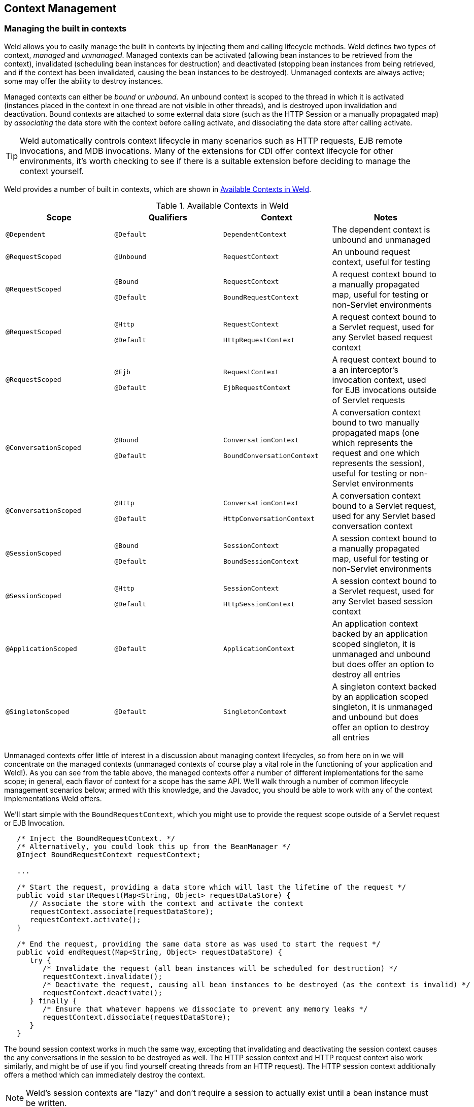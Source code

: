 ifdef::generate-index-link[]
link:index.html[Weld {weldVersion} - CDI Reference Implementation]
endif::[]

[[contexts]]
== Context Management

=== Managing the built in contexts

Weld allows you to easily manage the built in contexts by injecting them
and calling lifecycle methods. Weld defines two types of context,
_managed_ and _unmanaged_. Managed contexts can be activated (allowing
bean instances to be retrieved from the context), invalidated
(scheduling bean instances for destruction) and deactivated (stopping
bean instances from being retrieved, and if the context has been
invalidated, causing the bean instances to be destroyed). Unmanaged
contexts are always active; some may offer the ability to destroy
instances.

Managed contexts can either be _bound_ or _unbound_. An unbound context
is scoped to the thread in which it is activated (instances placed in
the context in one thread are not visible in other threads), and is
destroyed upon invalidation and deactivation. Bound contexts are
attached to some external data store (such as the HTTP Session or a
manually propagated map) by _associating_ the data store with the
context before calling activate, and dissociating the data store after
calling activate.

TIP: Weld automatically controls context lifecycle in many scenarios such as
HTTP requests, EJB remote invocations, and MDB invocations. Many of the
extensions for CDI offer context lifecycle for other environments, it's
worth checking to see if there is a suitable extension before deciding
to manage the context yourself.

Weld provides a number of built in contexts, which are shown in <<_available_contexts_in_weld>>.

[[_available_contexts_in_weld]]
.Available Contexts in Weld
[cols=",,,",options="header",]
|=======================================================================
|Scope {set:cellbgcolor:}|Qualifiers |Context |Notes

|`@Dependent`
|`@Default`
|`DependentContext`
|The dependent context is unbound and unmanaged


|`@RequestScoped`
|`@Unbound`
|`RequestContext`
|An unbound request context, useful for testing


|`@RequestScoped`
|`@Bound`

`@Default`
|`RequestContext`

`BoundRequestContext`
|A request context bound to a manually propagated map, useful for testing or non-Servlet environments


|`@RequestScoped`
|`@Http`

`@Default`
|`RequestContext`

`HttpRequestContext`
|A request context bound to a Servlet request, used for any Servlet based request context


|`@RequestScoped`
|`@Ejb`

`@Default`
|`RequestContext`

`EjbRequestContext`
|A request context bound to a an interceptor's invocation context, used for EJB invocations outside of Servlet requests


|`@ConversationScoped`
|`@Bound`

`@Default`
|`ConversationContext`

`BoundConversationContext`
|A conversation context bound to two manually propagated maps (one which represents the request and one which represents the session), useful for testing or non-Servlet environments


|`@ConversationScoped`
|`@Http`

`@Default`
|`ConversationContext`

`HttpConversationContext`
|A conversation context bound to a Servlet request, used for any Servlet based conversation context


|`@SessionScoped`
|`@Bound`

`@Default`
|`SessionContext`

`BoundSessionContext`
|A session context bound to a manually propagated map, useful for testing or non-Servlet environments


|`@SessionScoped`
|`@Http`

`@Default`
|`SessionContext`

`HttpSessionContext`
|A session context bound to a Servlet request, used for any Servlet based session context


|`@ApplicationScoped`
|`@Default`
|`ApplicationContext`
|An application context backed by an application scoped singleton, it is unmanaged and unbound but does offer an option to destroy all entries


|`@SingletonScoped`
|`@Default`
|`SingletonContext`
|A singleton context backed by an application scoped singleton, it is unmanaged and unbound but does offer an option to destroy all entries
|=======================================================================

Unmanaged contexts offer little of interest in a discussion about
managing context lifecycles, so from here on in we will concentrate on
the managed contexts (unmanaged contexts of course play a vital role in
the functioning of your application and Weld!). As you can see from the
table above, the managed contexts offer a number of different
implementations for the same scope; in general, each flavor of context
for a scope has the same API. We'll walk through a number of common
lifecycle management scenarios below; armed with this knowledge, and the
Javadoc, you should be able to work with any of the context
implementations Weld offers.

We'll start simple with the `BoundRequestContext`, which you might use
to provide the request scope outside of a Servlet request or EJB
Invocation.

[source.JAVA, java]
-------------------------------------------------------------------------------------------------------------
   /* Inject the BoundRequestContext. */
   /* Alternatively, you could look this up from the BeanManager */
   @Inject BoundRequestContext requestContext;

   ...

   /* Start the request, providing a data store which will last the lifetime of the request */
   public void startRequest(Map<String, Object> requestDataStore) {
      // Associate the store with the context and activate the context
      requestContext.associate(requestDataStore);
      requestContext.activate();
   }

   /* End the request, providing the same data store as was used to start the request */
   public void endRequest(Map<String, Object> requestDataStore) {
      try {
         /* Invalidate the request (all bean instances will be scheduled for destruction) */
         requestContext.invalidate();
         /* Deactivate the request, causing all bean instances to be destroyed (as the context is invalid) */
         requestContext.deactivate();
      } finally {
         /* Ensure that whatever happens we dissociate to prevent any memory leaks */
         requestContext.dissociate(requestDataStore);
      }
   }
-------------------------------------------------------------------------------------------------------------

The bound session context works in much the same way, excepting that
invalidating and deactivating the session context causes the any
conversations in the session to be destroyed as well. The HTTP session
context and HTTP request context also work similarly, and might be of
use if you find yourself creating threads from an HTTP request). The
HTTP session context additionally offers a method which can immediately
destroy the context.

NOTE: Weld's session contexts are "lazy" and don't require a session to
actually exist until a bean instance must be written.

The conversation context offers a few more options, which we will walk
through here.

[source.JAVA, java]
----------------------------------------------------------------------------------------------------------
   @Inject BoundConversationContext conversationContext;

   ...

   /* Start a transient conversation */
   /* Provide a data store which will last the lifetime of the request */
   /* and one that will last the lifetime of the session */
   public void startTransientConversation(Map<String, Object> requestDataStore,
                                          Map<String, Object> sessionDataStore) {
      resumeOrStartConversation(requestDataStore, sessionDataStore, null);
   }

   /* Start a transient conversation (if cid is null) or resume a non-transient */
   /* conversation. Provide a data store which will last the lifetime of the request */
   /* and one that will last the lifetime of the session */
   public void resumeOrStartConversation(Map<String, Object> requestDataStore,
                                         Map<String, Object> sessionDataStore,
                                         String cid) {
      /* Associate the stores with the context and activate the context */
      * BoundRequest just wraps the two datastores */
      conversationContext.associate(new MutableBoundRequest(requestDataStore, sessionDataStore));
      // Pass the cid in
      conversationContext.activate(cid);
   }

   /* End the conversations, providing the same data store as was used to start */
   /* the request. Any transient conversations will be destroyed, any newly-promoted */
   /* conversations will be placed into the session */
   public void endOrPassivateConversation(Map<String, Object> requestDataStore,
                                          Map<String, Object> sessionDataStore) {
      try {
         /* Invalidate the conversation (all transient conversations will be scheduled for destruction) */
         conversationContext.invalidate();
         /* Deactivate the conversation, causing all transient conversations to be destroyed */
         conversationContext.deactivate();
      } finally {
        /* Ensure that whatever happens we dissociate to prevent memory leaks*/
         conversationContext.dissociate(new MutableBoundRequest(requestDataStore, sessionDataStore));
      }
   }
----------------------------------------------------------------------------------------------------------

The conversation context also offers a number of properties which
control the behavior of conversation expiration (after this period of
inactivity the conversation will be ended and destroyed by the
container), and the duration of lock timeouts (the conversation context
ensures that a single thread is accessing any bean instances by locking
access, if a lock can't be obtained after a certain time Weld will error
rather than continue to wait for the lock). Additionally, you can alter
the name of the parameter used to transfer the conversation id (by
default, `cid`).

Weld also introduces the notion of a `ManagedConversation`, which
extends the `Conversation` interface with the ability to lock, unlock
and touch (update the last used timestamp) a conversation. Finally, all
non-transient conversations in a session can be obtained from the
conversation context, as can the current conversation.

NOTE: Weld's conversations are not assigned ids until they become
non-transient.

=== Propagating built-in contexts

By context propagation we understand a scenario in which you want to capture a collection of contextual instances bound to certain context in one thread and provide them as context state in another thread.
Starting with Weld 3.1.0.Final, this kind of context propagation is possible.

NOTE: Context propagation comes with some additional requirements on user code and may not work for every scenario!

First of all, what contexts are affected and how:

* Application context
** Works out of the box, no propagation needed
* Singleton context
** Works out of the box, no propagation needed
* Dependent context
** By nature of this context, this cannot be propagated
* Request, session, conversation contexts
** These can be manually propagated if desired

In order to achieve context propagation you generally need the following steps:

* Obtain collection of contextual instances from current thread
* In another thread, obtain a reference to given context and activate it
* Feed this newly activated context the instances you previously obtained
* Perform your tasks
* Clean up the context by deactivating it

==== New API methods supporting context propagation

There are several new things in Weld API allowing for this.
Firstly, all contexts supporting propagation now implement `org.jboss.weld.context.WeldAlterableContext`, an interface extending `jakarta.enterprise.context.spi.AlterableContext`.
Methods on `WeldAlterableContext` allow to capture current context state, returning a collection of all contextual instances, as well as clear and set the context state by feeding it a collection of contextual instances.

[source.JAVA, java]
-------------------------------------------------------------------------------------------------------------
public interface WeldAlterableContext extends AlterableContext {
    default <T> Collection<ContextualInstance<T>> getAllContextualInstances();
    default <T> void clearAndSet(Collection<ContextualInstance<T>> setOfInstances);
}
-------------------------------------------------------------------------------------------------------------

In order to get hold of these contexts, the best approach is to use `WeldManager`, an injectable bean providing some capabilities on top of what `BeanManager` has.
Following `WeldManager` methods are useful for context propagation:

[source.JAVA, java]
-------------------------------------------------------------------------------------------------------------
public interface WeldManager extends BeanManager {

    // excerpt of interface methods is shortened here
    boolean isContextActive(Class<? extends Annotation> scopeType);
    Collection<Class<? extends Annotation>> getScopes();
    default Collection<Context> getActiveContexts() {
        return getScopes().stream()
            .filter(this::isContextActive)
            .map(this::getContext)
            .collect(Collectors.toSet());
    }
    default Collection<WeldAlterableContext> getActiveWeldAlterableContexts() {
        return getScopes().stream()
            .filter(this::isContextActive)
            .map(this::getContext)
            .filter(t -> t instanceof WeldAlterableContext)
            .map(t -> (WeldAlterableContext) t)
            .collect(Collectors.toSet());
    }
}
-------------------------------------------------------------------------------------------------------------

==== Example of context propagation

There is a concise example in a form of a test in our code showing how to propagate all built-in contexts.
This doc only contains an excerpt from it, you can look link:https://github.com/weld/core/blob/master/tests-arquillian/src/test/java/org/jboss/weld/tests/contexts/propagation[here] to get the full picture.

Following code shows a service that provides an extra thread onto which you offload a `Callable<T>` that uses beans from currently active context.
The service activates contexts, propagates state from original thread, executes task and cleans up.
Bound versions of Weld context implementations are used as on this new thread there is no actual HTTP request or session existing.

[source.JAVA, java]
----------------------------------------------------------------------------------------------------------------------------------------------------------
public class ContextPropagationService {

    private static final ExecutorService executor = Executors.newFixedThreadPool(1);

    public static <T> Future<T> propagateContextsAndSubmitTask(Callable<T> task) {
        // gather all the contexts we want to propagate and the instances in them
        Map<Class<? extends Annotation>, Collection<ContextualInstance<Object>>> scopeToContextualInstances = new HashMap<>();
        WeldManager get = CDI.current().select(WeldManager.class).get();
        for (WeldAlterableContext context : CDI.current().select(WeldManager.class).get().getActiveWeldAlterableContexts()) {
            scopeToContextualInstances.put(context.getScope(), context.getAllContextualInstances());
        }
        // We create a task wrapper which will make sure we have contexts propagated
        Callable<T> wrappedTask = new Callable<T>() {

            @Override
            public T call() throws Exception {
                // Get WeldManager,get instances of @Bound contexts for request, session and conversation scopes
                WeldManager weldManager = CDI.current().select(WeldManager.class).get();
                BoundRequestContext requestContext = weldManager.instance().select(BoundRequestContext.class, BoundLiteral.INSTANCE).get();
                BoundSessionContext sessionContext = weldManager.instance().select(BoundSessionContext.class, BoundLiteral.INSTANCE).get();
                BoundConversationContext conversationContext = weldManager.instance().select(BoundConversationContext.class, BoundLiteral.INSTANCE).get();

                // We will be using bound contexts, prepare backing structures for contexts
                Map<String, Object> sessionMap = new HashMap<>();
                Map<String, Object> requestMap = new HashMap<>();
                BoundRequest boundRequest = new MutableBoundRequest(requestMap, sessionMap);

                // activate contexts
                requestContext.associate(requestMap);
                requestContext.activate();
                sessionContext.associate(sessionMap);
                sessionContext.activate();
                conversationContext.associate(boundRequest);
                conversationContext.activate();

                // propagate all contexts that have some bean in them
                if (scopeToContextualInstances.get(requestContext.getScope()) != null) {
                    requestContext.clearAndSet(scopeToContextualInstances.get(requestContext.getScope()));
                }
                if (scopeToContextualInstances.get(sessionContext.getScope()) != null) {
                    sessionContext.clearAndSet(scopeToContextualInstances.get(sessionContext.getScope()));
                }
                if (scopeToContextualInstances.get(conversationContext.getScope()) != null) {
                    conversationContext.clearAndSet(scopeToContextualInstances.get(conversationContext.getScope()));
                }

                // now execute the actual original task
                T result = task.call();

                // cleanup, context deactivation, do not trigger @PreDestroy/@Disposes
                requestContext.deactivate();
                conversationContext.deactivate();
                sessionContext.deactivate();

                // all done, return
                return result;
            }
        };
        return executor.submit(wrappedTask);
    }
}
----------------------------------------------------------------------------------------------------------------------------------------------------------

==== Pitfalls and drawbacks

There are several things that can possibly go wrong when propagating contexts.
User code needs to be aware that propagation can happen and prepare their beans accordingly.
For instance request scoped beans could now theoretically be accessed concurrently which wasn't the case before.

`@PreDestroy` and `@Disposes` on your beans could cause inconsistent state based on how you perform the propagation.
Since the same bean is now used in several threads, all of them can, in invalidating and deactivating contexts, trigger these methods but the bean will still exist in yet another thread.
The example given above avoids calling `context.invalidate()` and only performs `context.deactivate()` - this avoids invoking `@PreDestroy`/`@Disposes` methods but could possibly lead to never invoking them if no thread does it.
Note that this problem only concerns request, session and conversation beans where you manually need to activate/deactivate contexts.
Application/singleton scoped bean would still work and their cleanup callbacks will only be invoked once during container shutdown.

There is currently no way to propagate any other contexts than those mentioned here.
Custom scopes as well as scopes from other EE specifications have no support for this feature.
The reason is that while technically any context implementing `WeldAlterableContext` can be used to obtain/set collection of contextual instances, there is no way of knowing how to activate custom contexts in different threads.

Last but not least, context propagator needs to be aware of context implementations existing in Weld, see <<_available_contexts_in_weld>>.
However, in a new thread some extra knowledge is required to activate the contexts.
Bound versions (backed by a provided storage; a map in our case) were used, and those need to have a storage associated before activating them, hence the code such as `requestContext.associate(requestMap)`.
There is no need to use bound version though; propagators are free to choose from other context implementations.
